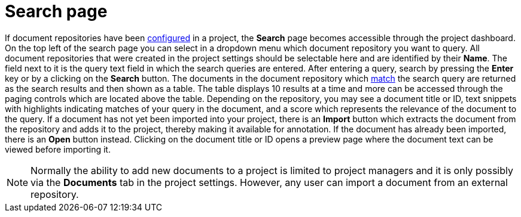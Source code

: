 [[sect_external-search-page]]
= Search page

If document repositories have been <<sect_external-search-repos,configured>> in a project, the **Search** 
page becomes accessible through the project dashboard.
On the top left of the search page you can select in a dropdown menu which document repository you want to query.
All document repositories that were created in the project settings should be selectable here and
are identified by their **Name**.
The field next to it is the query text field in which the search queries are entered.
After entering a query, search by pressing the **Enter** key or by a clicking on the **Search** button.
The documents in the document repository which
link:https://www.elastic.co/guide/en/elasticsearch/reference/current/query-dsl-match-query.html[match]
the search query are returned as the search results and then shown as a table.
The table displays 10 results at a time and more can be accessed through the paging controls which 
are located above the table.
Depending on the repository, you may see a document title or ID, text snippets with highlights
indicating matches of your query in the document, and a score which represents the relevance of the
document to the query. If a document has not yet been
imported into your project, there is an **Import** button which extracts the document from the
repository and adds it to the project, thereby making it available for annotation. If the document
has already been imported, there is an **Open** button instead. Clicking on the document title or ID
opens a preview page where the document text can be viewed before importing it.

NOTE: Normally the ability to add new documents to a project is limited to project managers and it
      is only possibly via the **Documents** tab in the project settings. However, any user can import a
      document from an external repository.
